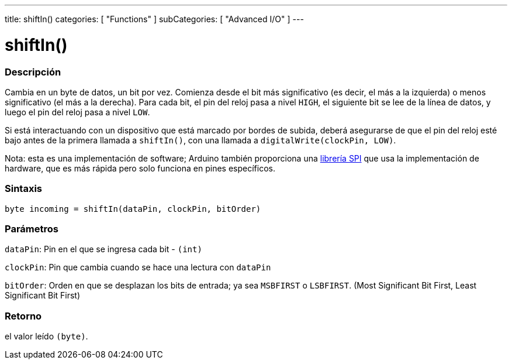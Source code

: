 ---
title: shiftIn()
categories: [ "Functions" ]
subCategories: [ "Advanced I/O" ]
---
// ARDUINO LANGUAGE REFERENCE TAG (above)   ►►►►► ALWAYS INCLUDE IN YOUR FILE ◄◄◄◄◄

// PAGE TITLE
= shiftIn()

// OVERVIEW SECTION STARTS
[#overview]
--

[float]
=== Descripción
Cambia en un byte de datos, un bit por vez. Comienza desde el bit más significativo (es decir, el más a la izquierda) o menos significativo (el más a la derecha). Para cada bit, el pin del reloj pasa a nivel `HIGH`, el siguiente bit se lee de la línea de datos, y luego el pin del reloj pasa a nivel `LOW`.

Si está interactuando con un dispositivo que está marcado por bordes de subida, deberá asegurarse de que el pin del reloj esté bajo antes de la primera llamada a `shiftIn()`, con una llamada a `digitalWrite(clockPin, LOW)`.

Nota: esta es una implementación de software; Arduino también proporciona una link:https://www.arduino.cc/en/Reference/SPI[librería SPI] que usa la implementación de hardware, que es más rápida pero solo funciona en pines específicos.


[float]
=== Sintaxis
`byte incoming = shiftIn(dataPin, clockPin, bitOrder)`


[float]
=== Parámetros
`dataPin`: Pin en el que se ingresa cada bit - `(int)`

`clockPin`: Pin que cambia cuando se hace una lectura con `dataPin`

`bitOrder`: Orden en que se desplazan los bits de entrada; ya sea `MSBFIRST` o `LSBFIRST`. (Most Significant Bit First, Least Significant Bit First)


[float]
=== Retorno
el valor leído `(byte)`.

--
// OVERVIEW SECTION ENDS
